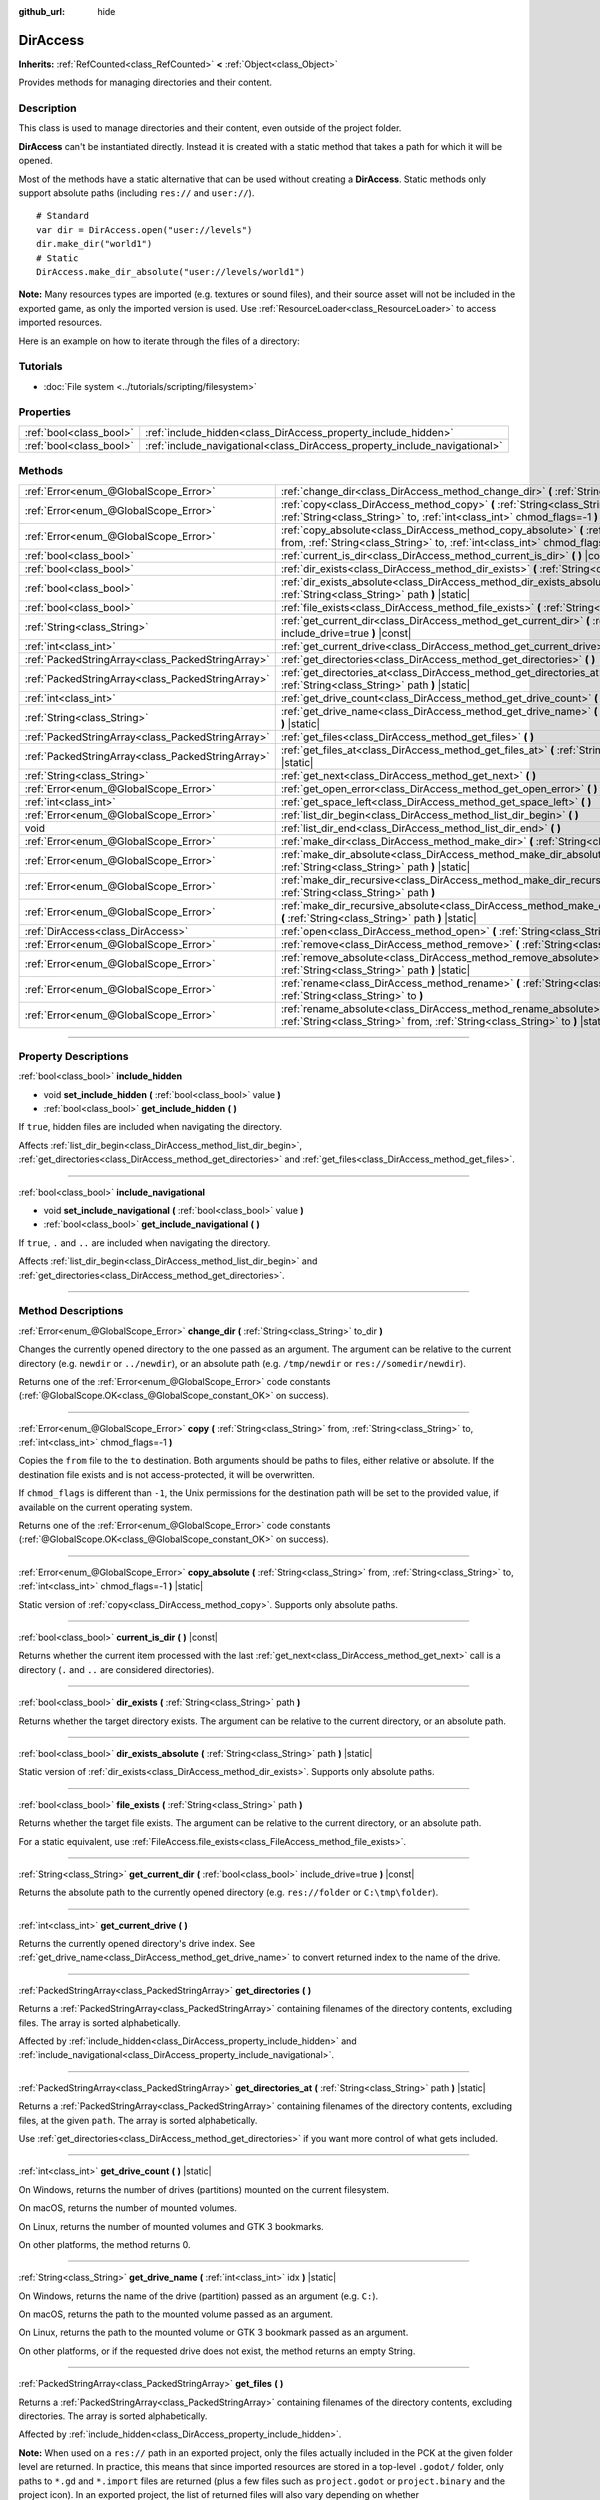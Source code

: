 :github_url: hide

.. DO NOT EDIT THIS FILE!!!
.. Generated automatically from Godot engine sources.
.. Generator: https://github.com/godotengine/godot/tree/4.0/doc/tools/make_rst.py.
.. XML source: https://github.com/godotengine/godot/tree/4.0/doc/classes/DirAccess.xml.

.. _class_DirAccess:

DirAccess
=========

**Inherits:** :ref:`RefCounted<class_RefCounted>` **<** :ref:`Object<class_Object>`

Provides methods for managing directories and their content.

.. rst-class:: classref-introduction-group

Description
-----------

This class is used to manage directories and their content, even outside of the project folder.

\ **DirAccess** can't be instantiated directly. Instead it is created with a static method that takes a path for which it will be opened.

Most of the methods have a static alternative that can be used without creating a **DirAccess**. Static methods only support absolute paths (including ``res://`` and ``user://``).

::

    # Standard
    var dir = DirAccess.open("user://levels")
    dir.make_dir("world1")
    # Static
    DirAccess.make_dir_absolute("user://levels/world1")

\ **Note:** Many resources types are imported (e.g. textures or sound files), and their source asset will not be included in the exported game, as only the imported version is used. Use :ref:`ResourceLoader<class_ResourceLoader>` to access imported resources.

Here is an example on how to iterate through the files of a directory:


.. tabs::

 .. code-tab:: gdscript

    func dir_contents(path):
        var dir = DirAccess.open(path)
        if dir:
            dir.list_dir_begin()
            var file_name = dir.get_next()
            while file_name != "":
                if dir.current_is_dir():
                    print("Found directory: " + file_name)
                else:
                    print("Found file: " + file_name)
                file_name = dir.get_next()
        else:
            print("An error occurred when trying to access the path.")

 .. code-tab:: csharp

    public void DirContents(string path)
    {
        using var dir = DirAccess.Open(path);
        if (dir != null)
        {
            dir.ListDirBegin();
            string fileName = dir.GetNext();
            while (fileName != "")
            {
                if (dir.CurrentIsDir())
                {
                    GD.Print($"Found directory: {fileName}");
                }
                else
                {
                    GD.Print($"Found file: {fileName}");
                }
                fileName = dir.GetNext();
            }
        }
        else
        {
            GD.Print("An error occurred when trying to access the path.");
        }
    }



.. rst-class:: classref-introduction-group

Tutorials
---------

- :doc:`File system <../tutorials/scripting/filesystem>`

.. rst-class:: classref-reftable-group

Properties
----------

.. table::
   :widths: auto

   +-------------------------+----------------------------------------------------------------------------+
   | :ref:`bool<class_bool>` | :ref:`include_hidden<class_DirAccess_property_include_hidden>`             |
   +-------------------------+----------------------------------------------------------------------------+
   | :ref:`bool<class_bool>` | :ref:`include_navigational<class_DirAccess_property_include_navigational>` |
   +-------------------------+----------------------------------------------------------------------------+

.. rst-class:: classref-reftable-group

Methods
-------

.. table::
   :widths: auto

   +---------------------------------------------------+----------------------------------------------------------------------------------------------------------------------------------------------------------------------------------------+
   | :ref:`Error<enum_@GlobalScope_Error>`             | :ref:`change_dir<class_DirAccess_method_change_dir>` **(** :ref:`String<class_String>` to_dir **)**                                                                                    |
   +---------------------------------------------------+----------------------------------------------------------------------------------------------------------------------------------------------------------------------------------------+
   | :ref:`Error<enum_@GlobalScope_Error>`             | :ref:`copy<class_DirAccess_method_copy>` **(** :ref:`String<class_String>` from, :ref:`String<class_String>` to, :ref:`int<class_int>` chmod_flags=-1 **)**                            |
   +---------------------------------------------------+----------------------------------------------------------------------------------------------------------------------------------------------------------------------------------------+
   | :ref:`Error<enum_@GlobalScope_Error>`             | :ref:`copy_absolute<class_DirAccess_method_copy_absolute>` **(** :ref:`String<class_String>` from, :ref:`String<class_String>` to, :ref:`int<class_int>` chmod_flags=-1 **)** |static| |
   +---------------------------------------------------+----------------------------------------------------------------------------------------------------------------------------------------------------------------------------------------+
   | :ref:`bool<class_bool>`                           | :ref:`current_is_dir<class_DirAccess_method_current_is_dir>` **(** **)** |const|                                                                                                       |
   +---------------------------------------------------+----------------------------------------------------------------------------------------------------------------------------------------------------------------------------------------+
   | :ref:`bool<class_bool>`                           | :ref:`dir_exists<class_DirAccess_method_dir_exists>` **(** :ref:`String<class_String>` path **)**                                                                                      |
   +---------------------------------------------------+----------------------------------------------------------------------------------------------------------------------------------------------------------------------------------------+
   | :ref:`bool<class_bool>`                           | :ref:`dir_exists_absolute<class_DirAccess_method_dir_exists_absolute>` **(** :ref:`String<class_String>` path **)** |static|                                                           |
   +---------------------------------------------------+----------------------------------------------------------------------------------------------------------------------------------------------------------------------------------------+
   | :ref:`bool<class_bool>`                           | :ref:`file_exists<class_DirAccess_method_file_exists>` **(** :ref:`String<class_String>` path **)**                                                                                    |
   +---------------------------------------------------+----------------------------------------------------------------------------------------------------------------------------------------------------------------------------------------+
   | :ref:`String<class_String>`                       | :ref:`get_current_dir<class_DirAccess_method_get_current_dir>` **(** :ref:`bool<class_bool>` include_drive=true **)** |const|                                                          |
   +---------------------------------------------------+----------------------------------------------------------------------------------------------------------------------------------------------------------------------------------------+
   | :ref:`int<class_int>`                             | :ref:`get_current_drive<class_DirAccess_method_get_current_drive>` **(** **)**                                                                                                         |
   +---------------------------------------------------+----------------------------------------------------------------------------------------------------------------------------------------------------------------------------------------+
   | :ref:`PackedStringArray<class_PackedStringArray>` | :ref:`get_directories<class_DirAccess_method_get_directories>` **(** **)**                                                                                                             |
   +---------------------------------------------------+----------------------------------------------------------------------------------------------------------------------------------------------------------------------------------------+
   | :ref:`PackedStringArray<class_PackedStringArray>` | :ref:`get_directories_at<class_DirAccess_method_get_directories_at>` **(** :ref:`String<class_String>` path **)** |static|                                                             |
   +---------------------------------------------------+----------------------------------------------------------------------------------------------------------------------------------------------------------------------------------------+
   | :ref:`int<class_int>`                             | :ref:`get_drive_count<class_DirAccess_method_get_drive_count>` **(** **)** |static|                                                                                                    |
   +---------------------------------------------------+----------------------------------------------------------------------------------------------------------------------------------------------------------------------------------------+
   | :ref:`String<class_String>`                       | :ref:`get_drive_name<class_DirAccess_method_get_drive_name>` **(** :ref:`int<class_int>` idx **)** |static|                                                                            |
   +---------------------------------------------------+----------------------------------------------------------------------------------------------------------------------------------------------------------------------------------------+
   | :ref:`PackedStringArray<class_PackedStringArray>` | :ref:`get_files<class_DirAccess_method_get_files>` **(** **)**                                                                                                                         |
   +---------------------------------------------------+----------------------------------------------------------------------------------------------------------------------------------------------------------------------------------------+
   | :ref:`PackedStringArray<class_PackedStringArray>` | :ref:`get_files_at<class_DirAccess_method_get_files_at>` **(** :ref:`String<class_String>` path **)** |static|                                                                         |
   +---------------------------------------------------+----------------------------------------------------------------------------------------------------------------------------------------------------------------------------------------+
   | :ref:`String<class_String>`                       | :ref:`get_next<class_DirAccess_method_get_next>` **(** **)**                                                                                                                           |
   +---------------------------------------------------+----------------------------------------------------------------------------------------------------------------------------------------------------------------------------------------+
   | :ref:`Error<enum_@GlobalScope_Error>`             | :ref:`get_open_error<class_DirAccess_method_get_open_error>` **(** **)** |static|                                                                                                      |
   +---------------------------------------------------+----------------------------------------------------------------------------------------------------------------------------------------------------------------------------------------+
   | :ref:`int<class_int>`                             | :ref:`get_space_left<class_DirAccess_method_get_space_left>` **(** **)**                                                                                                               |
   +---------------------------------------------------+----------------------------------------------------------------------------------------------------------------------------------------------------------------------------------------+
   | :ref:`Error<enum_@GlobalScope_Error>`             | :ref:`list_dir_begin<class_DirAccess_method_list_dir_begin>` **(** **)**                                                                                                               |
   +---------------------------------------------------+----------------------------------------------------------------------------------------------------------------------------------------------------------------------------------------+
   | void                                              | :ref:`list_dir_end<class_DirAccess_method_list_dir_end>` **(** **)**                                                                                                                   |
   +---------------------------------------------------+----------------------------------------------------------------------------------------------------------------------------------------------------------------------------------------+
   | :ref:`Error<enum_@GlobalScope_Error>`             | :ref:`make_dir<class_DirAccess_method_make_dir>` **(** :ref:`String<class_String>` path **)**                                                                                          |
   +---------------------------------------------------+----------------------------------------------------------------------------------------------------------------------------------------------------------------------------------------+
   | :ref:`Error<enum_@GlobalScope_Error>`             | :ref:`make_dir_absolute<class_DirAccess_method_make_dir_absolute>` **(** :ref:`String<class_String>` path **)** |static|                                                               |
   +---------------------------------------------------+----------------------------------------------------------------------------------------------------------------------------------------------------------------------------------------+
   | :ref:`Error<enum_@GlobalScope_Error>`             | :ref:`make_dir_recursive<class_DirAccess_method_make_dir_recursive>` **(** :ref:`String<class_String>` path **)**                                                                      |
   +---------------------------------------------------+----------------------------------------------------------------------------------------------------------------------------------------------------------------------------------------+
   | :ref:`Error<enum_@GlobalScope_Error>`             | :ref:`make_dir_recursive_absolute<class_DirAccess_method_make_dir_recursive_absolute>` **(** :ref:`String<class_String>` path **)** |static|                                           |
   +---------------------------------------------------+----------------------------------------------------------------------------------------------------------------------------------------------------------------------------------------+
   | :ref:`DirAccess<class_DirAccess>`                 | :ref:`open<class_DirAccess_method_open>` **(** :ref:`String<class_String>` path **)** |static|                                                                                         |
   +---------------------------------------------------+----------------------------------------------------------------------------------------------------------------------------------------------------------------------------------------+
   | :ref:`Error<enum_@GlobalScope_Error>`             | :ref:`remove<class_DirAccess_method_remove>` **(** :ref:`String<class_String>` path **)**                                                                                              |
   +---------------------------------------------------+----------------------------------------------------------------------------------------------------------------------------------------------------------------------------------------+
   | :ref:`Error<enum_@GlobalScope_Error>`             | :ref:`remove_absolute<class_DirAccess_method_remove_absolute>` **(** :ref:`String<class_String>` path **)** |static|                                                                   |
   +---------------------------------------------------+----------------------------------------------------------------------------------------------------------------------------------------------------------------------------------------+
   | :ref:`Error<enum_@GlobalScope_Error>`             | :ref:`rename<class_DirAccess_method_rename>` **(** :ref:`String<class_String>` from, :ref:`String<class_String>` to **)**                                                              |
   +---------------------------------------------------+----------------------------------------------------------------------------------------------------------------------------------------------------------------------------------------+
   | :ref:`Error<enum_@GlobalScope_Error>`             | :ref:`rename_absolute<class_DirAccess_method_rename_absolute>` **(** :ref:`String<class_String>` from, :ref:`String<class_String>` to **)** |static|                                   |
   +---------------------------------------------------+----------------------------------------------------------------------------------------------------------------------------------------------------------------------------------------+

.. rst-class:: classref-section-separator

----

.. rst-class:: classref-descriptions-group

Property Descriptions
---------------------

.. _class_DirAccess_property_include_hidden:

.. rst-class:: classref-property

:ref:`bool<class_bool>` **include_hidden**

.. rst-class:: classref-property-setget

- void **set_include_hidden** **(** :ref:`bool<class_bool>` value **)**
- :ref:`bool<class_bool>` **get_include_hidden** **(** **)**

If ``true``, hidden files are included when navigating the directory.

Affects :ref:`list_dir_begin<class_DirAccess_method_list_dir_begin>`, :ref:`get_directories<class_DirAccess_method_get_directories>` and :ref:`get_files<class_DirAccess_method_get_files>`.

.. rst-class:: classref-item-separator

----

.. _class_DirAccess_property_include_navigational:

.. rst-class:: classref-property

:ref:`bool<class_bool>` **include_navigational**

.. rst-class:: classref-property-setget

- void **set_include_navigational** **(** :ref:`bool<class_bool>` value **)**
- :ref:`bool<class_bool>` **get_include_navigational** **(** **)**

If ``true``, ``.`` and ``..`` are included when navigating the directory.

Affects :ref:`list_dir_begin<class_DirAccess_method_list_dir_begin>` and :ref:`get_directories<class_DirAccess_method_get_directories>`.

.. rst-class:: classref-section-separator

----

.. rst-class:: classref-descriptions-group

Method Descriptions
-------------------

.. _class_DirAccess_method_change_dir:

.. rst-class:: classref-method

:ref:`Error<enum_@GlobalScope_Error>` **change_dir** **(** :ref:`String<class_String>` to_dir **)**

Changes the currently opened directory to the one passed as an argument. The argument can be relative to the current directory (e.g. ``newdir`` or ``../newdir``), or an absolute path (e.g. ``/tmp/newdir`` or ``res://somedir/newdir``).

Returns one of the :ref:`Error<enum_@GlobalScope_Error>` code constants (:ref:`@GlobalScope.OK<class_@GlobalScope_constant_OK>` on success).

.. rst-class:: classref-item-separator

----

.. _class_DirAccess_method_copy:

.. rst-class:: classref-method

:ref:`Error<enum_@GlobalScope_Error>` **copy** **(** :ref:`String<class_String>` from, :ref:`String<class_String>` to, :ref:`int<class_int>` chmod_flags=-1 **)**

Copies the ``from`` file to the ``to`` destination. Both arguments should be paths to files, either relative or absolute. If the destination file exists and is not access-protected, it will be overwritten.

If ``chmod_flags`` is different than ``-1``, the Unix permissions for the destination path will be set to the provided value, if available on the current operating system.

Returns one of the :ref:`Error<enum_@GlobalScope_Error>` code constants (:ref:`@GlobalScope.OK<class_@GlobalScope_constant_OK>` on success).

.. rst-class:: classref-item-separator

----

.. _class_DirAccess_method_copy_absolute:

.. rst-class:: classref-method

:ref:`Error<enum_@GlobalScope_Error>` **copy_absolute** **(** :ref:`String<class_String>` from, :ref:`String<class_String>` to, :ref:`int<class_int>` chmod_flags=-1 **)** |static|

Static version of :ref:`copy<class_DirAccess_method_copy>`. Supports only absolute paths.

.. rst-class:: classref-item-separator

----

.. _class_DirAccess_method_current_is_dir:

.. rst-class:: classref-method

:ref:`bool<class_bool>` **current_is_dir** **(** **)** |const|

Returns whether the current item processed with the last :ref:`get_next<class_DirAccess_method_get_next>` call is a directory (``.`` and ``..`` are considered directories).

.. rst-class:: classref-item-separator

----

.. _class_DirAccess_method_dir_exists:

.. rst-class:: classref-method

:ref:`bool<class_bool>` **dir_exists** **(** :ref:`String<class_String>` path **)**

Returns whether the target directory exists. The argument can be relative to the current directory, or an absolute path.

.. rst-class:: classref-item-separator

----

.. _class_DirAccess_method_dir_exists_absolute:

.. rst-class:: classref-method

:ref:`bool<class_bool>` **dir_exists_absolute** **(** :ref:`String<class_String>` path **)** |static|

Static version of :ref:`dir_exists<class_DirAccess_method_dir_exists>`. Supports only absolute paths.

.. rst-class:: classref-item-separator

----

.. _class_DirAccess_method_file_exists:

.. rst-class:: classref-method

:ref:`bool<class_bool>` **file_exists** **(** :ref:`String<class_String>` path **)**

Returns whether the target file exists. The argument can be relative to the current directory, or an absolute path.

For a static equivalent, use :ref:`FileAccess.file_exists<class_FileAccess_method_file_exists>`.

.. rst-class:: classref-item-separator

----

.. _class_DirAccess_method_get_current_dir:

.. rst-class:: classref-method

:ref:`String<class_String>` **get_current_dir** **(** :ref:`bool<class_bool>` include_drive=true **)** |const|

Returns the absolute path to the currently opened directory (e.g. ``res://folder`` or ``C:\tmp\folder``).

.. rst-class:: classref-item-separator

----

.. _class_DirAccess_method_get_current_drive:

.. rst-class:: classref-method

:ref:`int<class_int>` **get_current_drive** **(** **)**

Returns the currently opened directory's drive index. See :ref:`get_drive_name<class_DirAccess_method_get_drive_name>` to convert returned index to the name of the drive.

.. rst-class:: classref-item-separator

----

.. _class_DirAccess_method_get_directories:

.. rst-class:: classref-method

:ref:`PackedStringArray<class_PackedStringArray>` **get_directories** **(** **)**

Returns a :ref:`PackedStringArray<class_PackedStringArray>` containing filenames of the directory contents, excluding files. The array is sorted alphabetically.

Affected by :ref:`include_hidden<class_DirAccess_property_include_hidden>` and :ref:`include_navigational<class_DirAccess_property_include_navigational>`.

.. rst-class:: classref-item-separator

----

.. _class_DirAccess_method_get_directories_at:

.. rst-class:: classref-method

:ref:`PackedStringArray<class_PackedStringArray>` **get_directories_at** **(** :ref:`String<class_String>` path **)** |static|

Returns a :ref:`PackedStringArray<class_PackedStringArray>` containing filenames of the directory contents, excluding files, at the given ``path``. The array is sorted alphabetically.

Use :ref:`get_directories<class_DirAccess_method_get_directories>` if you want more control of what gets included.

.. rst-class:: classref-item-separator

----

.. _class_DirAccess_method_get_drive_count:

.. rst-class:: classref-method

:ref:`int<class_int>` **get_drive_count** **(** **)** |static|

On Windows, returns the number of drives (partitions) mounted on the current filesystem.

On macOS, returns the number of mounted volumes.

On Linux, returns the number of mounted volumes and GTK 3 bookmarks.

On other platforms, the method returns 0.

.. rst-class:: classref-item-separator

----

.. _class_DirAccess_method_get_drive_name:

.. rst-class:: classref-method

:ref:`String<class_String>` **get_drive_name** **(** :ref:`int<class_int>` idx **)** |static|

On Windows, returns the name of the drive (partition) passed as an argument (e.g. ``C:``).

On macOS, returns the path to the mounted volume passed as an argument.

On Linux, returns the path to the mounted volume or GTK 3 bookmark passed as an argument.

On other platforms, or if the requested drive does not exist, the method returns an empty String.

.. rst-class:: classref-item-separator

----

.. _class_DirAccess_method_get_files:

.. rst-class:: classref-method

:ref:`PackedStringArray<class_PackedStringArray>` **get_files** **(** **)**

Returns a :ref:`PackedStringArray<class_PackedStringArray>` containing filenames of the directory contents, excluding directories. The array is sorted alphabetically.

Affected by :ref:`include_hidden<class_DirAccess_property_include_hidden>`.

\ **Note:** When used on a ``res://`` path in an exported project, only the files actually included in the PCK at the given folder level are returned. In practice, this means that since imported resources are stored in a top-level ``.godot/`` folder, only paths to ``*.gd`` and ``*.import`` files are returned (plus a few files such as ``project.godot`` or ``project.binary`` and the project icon). In an exported project, the list of returned files will also vary depending on whether :ref:`ProjectSettings.editor/export/convert_text_resources_to_binary<class_ProjectSettings_property_editor/export/convert_text_resources_to_binary>` is ``true``.

.. rst-class:: classref-item-separator

----

.. _class_DirAccess_method_get_files_at:

.. rst-class:: classref-method

:ref:`PackedStringArray<class_PackedStringArray>` **get_files_at** **(** :ref:`String<class_String>` path **)** |static|

Returns a :ref:`PackedStringArray<class_PackedStringArray>` containing filenames of the directory contents, excluding directories, at the given ``path``. The array is sorted alphabetically.

Use :ref:`get_files<class_DirAccess_method_get_files>` if you want more control of what gets included.

.. rst-class:: classref-item-separator

----

.. _class_DirAccess_method_get_next:

.. rst-class:: classref-method

:ref:`String<class_String>` **get_next** **(** **)**

Returns the next element (file or directory) in the current directory.

The name of the file or directory is returned (and not its full path). Once the stream has been fully processed, the method returns an empty :ref:`String<class_String>` and closes the stream automatically (i.e. :ref:`list_dir_end<class_DirAccess_method_list_dir_end>` would not be mandatory in such a case).

.. rst-class:: classref-item-separator

----

.. _class_DirAccess_method_get_open_error:

.. rst-class:: classref-method

:ref:`Error<enum_@GlobalScope_Error>` **get_open_error** **(** **)** |static|

Returns the result of the last :ref:`open<class_DirAccess_method_open>` call in the current thread.

.. rst-class:: classref-item-separator

----

.. _class_DirAccess_method_get_space_left:

.. rst-class:: classref-method

:ref:`int<class_int>` **get_space_left** **(** **)**

Returns the available space on the current directory's disk, in bytes. Returns ``0`` if the platform-specific method to query the available space fails.

.. rst-class:: classref-item-separator

----

.. _class_DirAccess_method_list_dir_begin:

.. rst-class:: classref-method

:ref:`Error<enum_@GlobalScope_Error>` **list_dir_begin** **(** **)**

Initializes the stream used to list all files and directories using the :ref:`get_next<class_DirAccess_method_get_next>` function, closing the currently opened stream if needed. Once the stream has been processed, it should typically be closed with :ref:`list_dir_end<class_DirAccess_method_list_dir_end>`.

Affected by :ref:`include_hidden<class_DirAccess_property_include_hidden>` and :ref:`include_navigational<class_DirAccess_property_include_navigational>`.

\ **Note:** The order of files and directories returned by this method is not deterministic, and can vary between operating systems. If you want a list of all files or folders sorted alphabetically, use :ref:`get_files<class_DirAccess_method_get_files>` or :ref:`get_directories<class_DirAccess_method_get_directories>`.

.. rst-class:: classref-item-separator

----

.. _class_DirAccess_method_list_dir_end:

.. rst-class:: classref-method

void **list_dir_end** **(** **)**

Closes the current stream opened with :ref:`list_dir_begin<class_DirAccess_method_list_dir_begin>` (whether it has been fully processed with :ref:`get_next<class_DirAccess_method_get_next>` does not matter).

.. rst-class:: classref-item-separator

----

.. _class_DirAccess_method_make_dir:

.. rst-class:: classref-method

:ref:`Error<enum_@GlobalScope_Error>` **make_dir** **(** :ref:`String<class_String>` path **)**

Creates a directory. The argument can be relative to the current directory, or an absolute path. The target directory should be placed in an already existing directory (to create the full path recursively, see :ref:`make_dir_recursive<class_DirAccess_method_make_dir_recursive>`).

Returns one of the :ref:`Error<enum_@GlobalScope_Error>` code constants (:ref:`@GlobalScope.OK<class_@GlobalScope_constant_OK>` on success).

.. rst-class:: classref-item-separator

----

.. _class_DirAccess_method_make_dir_absolute:

.. rst-class:: classref-method

:ref:`Error<enum_@GlobalScope_Error>` **make_dir_absolute** **(** :ref:`String<class_String>` path **)** |static|

Static version of :ref:`make_dir<class_DirAccess_method_make_dir>`. Supports only absolute paths.

.. rst-class:: classref-item-separator

----

.. _class_DirAccess_method_make_dir_recursive:

.. rst-class:: classref-method

:ref:`Error<enum_@GlobalScope_Error>` **make_dir_recursive** **(** :ref:`String<class_String>` path **)**

Creates a target directory and all necessary intermediate directories in its path, by calling :ref:`make_dir<class_DirAccess_method_make_dir>` recursively. The argument can be relative to the current directory, or an absolute path.

Returns one of the :ref:`Error<enum_@GlobalScope_Error>` code constants (:ref:`@GlobalScope.OK<class_@GlobalScope_constant_OK>` on success).

.. rst-class:: classref-item-separator

----

.. _class_DirAccess_method_make_dir_recursive_absolute:

.. rst-class:: classref-method

:ref:`Error<enum_@GlobalScope_Error>` **make_dir_recursive_absolute** **(** :ref:`String<class_String>` path **)** |static|

Static version of :ref:`make_dir_recursive<class_DirAccess_method_make_dir_recursive>`. Supports only absolute paths.

.. rst-class:: classref-item-separator

----

.. _class_DirAccess_method_open:

.. rst-class:: classref-method

:ref:`DirAccess<class_DirAccess>` **open** **(** :ref:`String<class_String>` path **)** |static|

Creates a new **DirAccess** object and opens an existing directory of the filesystem. The ``path`` argument can be within the project tree (``res://folder``), the user directory (``user://folder``) or an absolute path of the user filesystem (e.g. ``/tmp/folder`` or ``C:\tmp\folder``).

Returns ``null`` if opening the directory failed. You can use :ref:`get_open_error<class_DirAccess_method_get_open_error>` to check the error that occurred.

.. rst-class:: classref-item-separator

----

.. _class_DirAccess_method_remove:

.. rst-class:: classref-method

:ref:`Error<enum_@GlobalScope_Error>` **remove** **(** :ref:`String<class_String>` path **)**

Permanently deletes the target file or an empty directory. The argument can be relative to the current directory, or an absolute path. If the target directory is not empty, the operation will fail.

If you don't want to delete the file/directory permanently, use :ref:`OS.move_to_trash<class_OS_method_move_to_trash>` instead.

Returns one of the :ref:`Error<enum_@GlobalScope_Error>` code constants (:ref:`@GlobalScope.OK<class_@GlobalScope_constant_OK>` on success).

.. rst-class:: classref-item-separator

----

.. _class_DirAccess_method_remove_absolute:

.. rst-class:: classref-method

:ref:`Error<enum_@GlobalScope_Error>` **remove_absolute** **(** :ref:`String<class_String>` path **)** |static|

Static version of :ref:`remove<class_DirAccess_method_remove>`. Supports only absolute paths.

.. rst-class:: classref-item-separator

----

.. _class_DirAccess_method_rename:

.. rst-class:: classref-method

:ref:`Error<enum_@GlobalScope_Error>` **rename** **(** :ref:`String<class_String>` from, :ref:`String<class_String>` to **)**

Renames (move) the ``from`` file or directory to the ``to`` destination. Both arguments should be paths to files or directories, either relative or absolute. If the destination file or directory exists and is not access-protected, it will be overwritten.

Returns one of the :ref:`Error<enum_@GlobalScope_Error>` code constants (:ref:`@GlobalScope.OK<class_@GlobalScope_constant_OK>` on success).

.. rst-class:: classref-item-separator

----

.. _class_DirAccess_method_rename_absolute:

.. rst-class:: classref-method

:ref:`Error<enum_@GlobalScope_Error>` **rename_absolute** **(** :ref:`String<class_String>` from, :ref:`String<class_String>` to **)** |static|

Static version of :ref:`rename<class_DirAccess_method_rename>`. Supports only absolute paths.

.. |virtual| replace:: :abbr:`virtual (This method should typically be overridden by the user to have any effect.)`
.. |const| replace:: :abbr:`const (This method has no side effects. It doesn't modify any of the instance's member variables.)`
.. |vararg| replace:: :abbr:`vararg (This method accepts any number of arguments after the ones described here.)`
.. |constructor| replace:: :abbr:`constructor (This method is used to construct a type.)`
.. |static| replace:: :abbr:`static (This method doesn't need an instance to be called, so it can be called directly using the class name.)`
.. |operator| replace:: :abbr:`operator (This method describes a valid operator to use with this type as left-hand operand.)`
